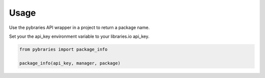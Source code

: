 =====
Usage
=====

Use the pybraries API wrapper in a project to return a package name.

Set your the api_key environment variable to your libraries.io api_key.

.. code:: python

    from pybraries import package_info

    package_info(api_key, manager, package)
